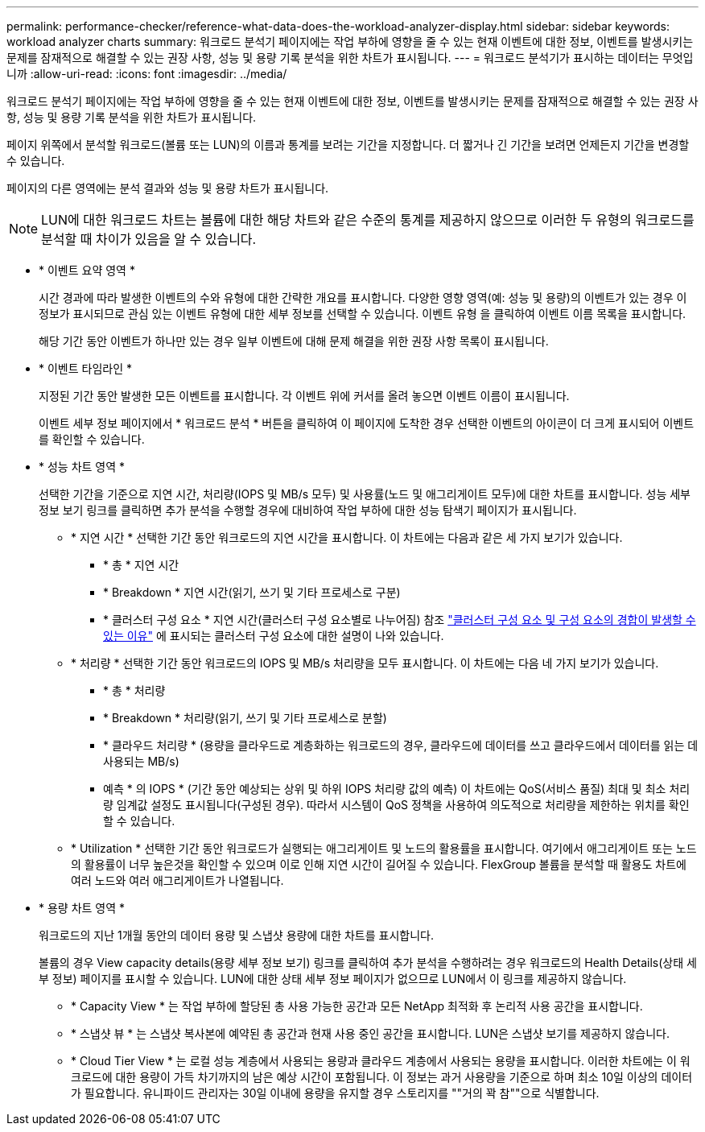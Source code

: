 ---
permalink: performance-checker/reference-what-data-does-the-workload-analyzer-display.html 
sidebar: sidebar 
keywords: workload analyzer charts 
summary: 워크로드 분석기 페이지에는 작업 부하에 영향을 줄 수 있는 현재 이벤트에 대한 정보, 이벤트를 발생시키는 문제를 잠재적으로 해결할 수 있는 권장 사항, 성능 및 용량 기록 분석을 위한 차트가 표시됩니다. 
---
= 워크로드 분석기가 표시하는 데이터는 무엇입니까
:allow-uri-read: 
:icons: font
:imagesdir: ../media/


[role="lead"]
워크로드 분석기 페이지에는 작업 부하에 영향을 줄 수 있는 현재 이벤트에 대한 정보, 이벤트를 발생시키는 문제를 잠재적으로 해결할 수 있는 권장 사항, 성능 및 용량 기록 분석을 위한 차트가 표시됩니다.

페이지 위쪽에서 분석할 워크로드(볼륨 또는 LUN)의 이름과 통계를 보려는 기간을 지정합니다. 더 짧거나 긴 기간을 보려면 언제든지 기간을 변경할 수 있습니다.

페이지의 다른 영역에는 분석 결과와 성능 및 용량 차트가 표시됩니다.

[NOTE]
====
LUN에 대한 워크로드 차트는 볼륨에 대한 해당 차트와 같은 수준의 통계를 제공하지 않으므로 이러한 두 유형의 워크로드를 분석할 때 차이가 있음을 알 수 있습니다.

====
* * 이벤트 요약 영역 *
+
시간 경과에 따라 발생한 이벤트의 수와 유형에 대한 간략한 개요를 표시합니다. 다양한 영향 영역(예: 성능 및 용량)의 이벤트가 있는 경우 이 정보가 표시되므로 관심 있는 이벤트 유형에 대한 세부 정보를 선택할 수 있습니다. 이벤트 유형 을 클릭하여 이벤트 이름 목록을 표시합니다.

+
해당 기간 동안 이벤트가 하나만 있는 경우 일부 이벤트에 대해 문제 해결을 위한 권장 사항 목록이 표시됩니다.

* * 이벤트 타임라인 *
+
지정된 기간 동안 발생한 모든 이벤트를 표시합니다. 각 이벤트 위에 커서를 올려 놓으면 이벤트 이름이 표시됩니다.

+
이벤트 세부 정보 페이지에서 * 워크로드 분석 * 버튼을 클릭하여 이 페이지에 도착한 경우 선택한 이벤트의 아이콘이 더 크게 표시되어 이벤트를 확인할 수 있습니다.

* * 성능 차트 영역 *
+
선택한 기간을 기준으로 지연 시간, 처리량(IOPS 및 MB/s 모두) 및 사용률(노드 및 애그리게이트 모두)에 대한 차트를 표시합니다. 성능 세부 정보 보기 링크를 클릭하면 추가 분석을 수행할 경우에 대비하여 작업 부하에 대한 성능 탐색기 페이지가 표시됩니다.

+
** * 지연 시간 * 선택한 기간 동안 워크로드의 지연 시간을 표시합니다. 이 차트에는 다음과 같은 세 가지 보기가 있습니다.
+
*** * 총 * 지연 시간
*** * Breakdown * 지연 시간(읽기, 쓰기 및 기타 프로세스로 구분)
*** * 클러스터 구성 요소 * 지연 시간(클러스터 구성 요소별로 나누어짐) 참조 link:concept-cluster-components-and-why-they-can-be-in-contention.html["클러스터 구성 요소 및 구성 요소의 경합이 발생할 수 있는 이유"] 에 표시되는 클러스터 구성 요소에 대한 설명이 나와 있습니다.


** * 처리량 * 선택한 기간 동안 워크로드의 IOPS 및 MB/s 처리량을 모두 표시합니다. 이 차트에는 다음 네 가지 보기가 있습니다.
+
*** * 총 * 처리량
*** * Breakdown * 처리량(읽기, 쓰기 및 기타 프로세스로 분할)
*** * 클라우드 처리량 * (용량을 클라우드로 계층화하는 워크로드의 경우, 클라우드에 데이터를 쓰고 클라우드에서 데이터를 읽는 데 사용되는 MB/s)
*** 예측 * 의 IOPS * (기간 동안 예상되는 상위 및 하위 IOPS 처리량 값의 예측) 이 차트에는 QoS(서비스 품질) 최대 및 최소 처리량 임계값 설정도 표시됩니다(구성된 경우). 따라서 시스템이 QoS 정책을 사용하여 의도적으로 처리량을 제한하는 위치를 확인할 수 있습니다.


** * Utilization * 선택한 기간 동안 워크로드가 실행되는 애그리게이트 및 노드의 활용률을 표시합니다. 여기에서 애그리게이트 또는 노드의 활용률이 너무 높은것을 확인할 수 있으며 이로 인해 지연 시간이 길어질 수 있습니다. FlexGroup 볼륨을 분석할 때 활용도 차트에 여러 노드와 여러 애그리게이트가 나열됩니다.


* * 용량 차트 영역 *
+
워크로드의 지난 1개월 동안의 데이터 용량 및 스냅샷 용량에 대한 차트를 표시합니다.

+
볼륨의 경우 View capacity details(용량 세부 정보 보기) 링크를 클릭하여 추가 분석을 수행하려는 경우 워크로드의 Health Details(상태 세부 정보) 페이지를 표시할 수 있습니다. LUN에 대한 상태 세부 정보 페이지가 없으므로 LUN에서 이 링크를 제공하지 않습니다.

+
** * Capacity View * 는 작업 부하에 할당된 총 사용 가능한 공간과 모든 NetApp 최적화 후 논리적 사용 공간을 표시합니다.
** * 스냅샷 뷰 * 는 스냅샷 복사본에 예약된 총 공간과 현재 사용 중인 공간을 표시합니다. LUN은 스냅샷 보기를 제공하지 않습니다.
** * Cloud Tier View * 는 로컬 성능 계층에서 사용되는 용량과 클라우드 계층에서 사용되는 용량을 표시합니다. 이러한 차트에는 이 워크로드에 대한 용량이 가득 차기까지의 남은 예상 시간이 포함됩니다. 이 정보는 과거 사용량을 기준으로 하며 최소 10일 이상의 데이터가 필요합니다. 유니파이드 관리자는 30일 이내에 용량을 유지할 경우 스토리지를 ""거의 꽉 참""으로 식별합니다.




